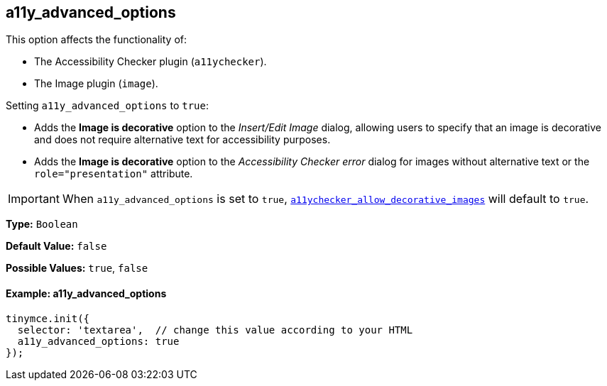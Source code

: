 [[a11y_advanced_options]]
== a11y_advanced_options

This option affects the functionality of:

* The Accessibility Checker plugin (`a11ychecker`).
* The Image plugin (`image`).

Setting `a11y_advanced_options` to `true`:

* Adds the *Image is decorative* option to the _Insert/Edit Image_ dialog, allowing users to specify that an image is decorative and does not require alternative text for accessibility purposes.
* Adds the *Image is decorative* option to the _Accessibility Checker error_ dialog for images without alternative text or the `role="presentation"` attribute.

IMPORTANT: When `a11y_advanced_options` is set to `true`, link:{rootDir}plugins/a11ychecker.html#a11ychecker_allow_decorative_images[`a11ychecker_allow_decorative_images`] will default to `true`.

*Type:* `Boolean`

*Default Value:* `false`

*Possible Values:* `true`, `false`

[discrete#example-a11y_advanced_options]
==== Example: a11y_advanced_options

ifeval::["{includedSection}" == "imagePlugin"]
[source,js]
----
tinymce.init({
  selector: 'textarea',  // change this value according to your HTML
  plugins: 'image',
  a11y_advanced_options: true
});
----
endif::[]
ifeval::["{includedSection}" == "a11yPlugin"]
[source,js]
----
tinymce.init({
  selector: 'textarea',  // change this value according to your HTML
  plugins: 'a11ychecker',
  a11y_advanced_options: true
});
----
endif::[]
ifndef::includedSection[]
[source,js]
----
tinymce.init({
  selector: 'textarea',  // change this value according to your HTML
  a11y_advanced_options: true
});
----
endif::[]
